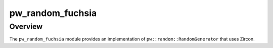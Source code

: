 .. _module-pw_random_fuchsia:

=================
pw_random_fuchsia
=================
.. pigweed-module::
   :name: pw_random_fuchsia

--------
Overview
--------
The ``pw_random_fuchsia`` module provides an implementation of ``pw::random::RandomGenerator``
that uses Zircon.
